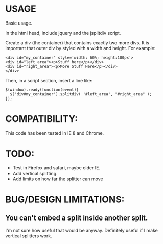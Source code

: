 * USAGE

Basic usage.  

In the html head, include jquery and the jsplitdiv script.

Create a div (the container) that contains exactly two more divs.  It
is important that outer div by styled with a width and height.  For
example:

: <div id="my_container" style='width: 60%; height:100px'>
: <div id="left_area"><p>Stuff here</p></div>
: <div id="right_area"><p>More Stuff Here</p></div>
: </div>

Then, in a script section, insert a line like:

: $(window).ready(function(event){
:   $('div#my_container').splitdiv( '#left_area', "#right_area" );
: });

* COMPATIBILITY:

This code has been tested in IE 8 and Chrome.

* TODO:
- Test in Firefox and safari, maybe older IE.
- Add vertical splitting.
- Add limits on how far the splitter can move
* BUG/DESIGN LIMITATIONS:
** You can't embed a split inside another split.  
   I'm not sure how useful that would be anyway.  Definitely useful if
   I make vertical splitters work.
